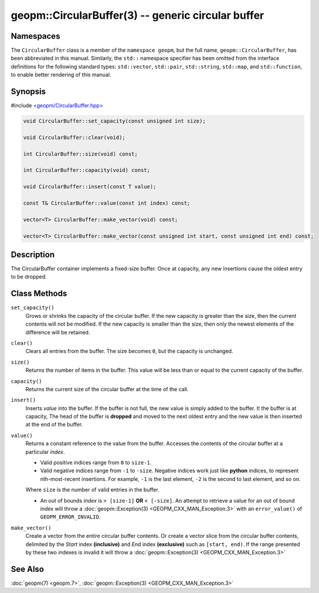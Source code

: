 
geopm::CircularBuffer(3) -- generic circular buffer
===================================================


Namespaces
----------

The ``CircularBuffer`` class is a member of the ``namespace geopm``,
but the full name, ``geopm::CircularBuffer``, has been abbreviated in this manual.
Similarly, the ``std::`` namespace specifier has been omitted from the
interface definitions for the following standard types: ``std::vector``\ ,
``std::pair``\ , ``std::string``\ , ``std::map``\ , and ``std::function``\ , to enable
better rendering of this manual.

Synopsis
--------

#include `<geopm/CircularBuffer.hpp> <https://github.com/geopm/geopm/blob/dev/service/src/geopm/CircularBuffer.hpp>`_


.. code-block:: c++

       void CircularBuffer::set_capacity(const unsigned int size);

       void CircularBuffer::clear(void);

       int CircularBuffer::size(void) const;

       int CircularBuffer::capacity(void) const;

       void CircularBuffer::insert(const T value);

       const T& CircularBuffer::value(const int index) const;

       vector<T> CircularBuffer::make_vector(void) const;

       vector<T> CircularBuffer::make_vector(const unsigned int start, const unsigned int end) const;

Description
-----------

The CircularBuffer container implements a fixed-size buffer. Once at
capacity, any new insertions cause the oldest entry to be dropped.

Class Methods
-------------


``set_capacity()``
  Grows or shrinks the capacity of the circular buffer.
  If the new capacity is greater than the size, then the current
  contents will not be modified.
  If the new capacity is smaller than the size, then only the newest
  elements of the difference will be retained.

``clear()``
  Clears all entries from the buffer.  The size becomes ``0``, but the
  capacity is unchanged.

``size()``
  Returns the number of items in the buffer.  This value will be less
  than or equal to the current capacity of the buffer.

``capacity()``
  Returns the current size of the circular buffer at the time of the
  call.

``insert()``
  Inserts *value* into the buffer.  If the buffer is not full, the new
  value is simply added to the buffer. It the buffer is at capacity,
  The head of the buffer is **dropped** and moved to the next oldest entry
  and the new value is then inserted at the end of the buffer.

``value()``
  Returns a constant reference to the value from the buffer.
  Accesses the contents of the circular buffer
  at a particular *index*.

  * Valid positive indices range from ``0`` to ``size-1``.

  * Valid negative indices range from ``-1`` to ``-size``.
    Negative indices work just like **python** indices,
    to represent nth-most-recent insertions. For example,
    ``-1`` is the last element, ``-2`` is the second to last element, and so on.

  Where ``size`` is the number of valid entries in the buffer.

  * An out of bounds *index* is ``> [size-1]`` **OR** ``< [-size]``.
    An attempt to retrieve a value for an out of
    bound index will throw a :doc:`geopm::Exception(3) <GEOPM_CXX_MAN_Exception.3>` with an
    ``error_value()`` of ``GEOPM_ERROR_INVALID``.

``make_vector()``
  Create a vector from the entire circular buffer contents.
  Or create a vector slice from the circular buffer contents,
  delimited by the *Start* index **(inclusive)** and *End* index **(exclusive)**
  such as ``[start, end)``.
  If the range presented by these two indexes is invalid
  it will throw a :doc:`geopm::Exception(3) <GEOPM_CXX_MAN_Exception.3>`

See Also
--------

:doc:`geopm(7) <geopm.7>`\ ,
:doc:`geopm::Exception(3) <GEOPM_CXX_MAN_Exception.3>`
